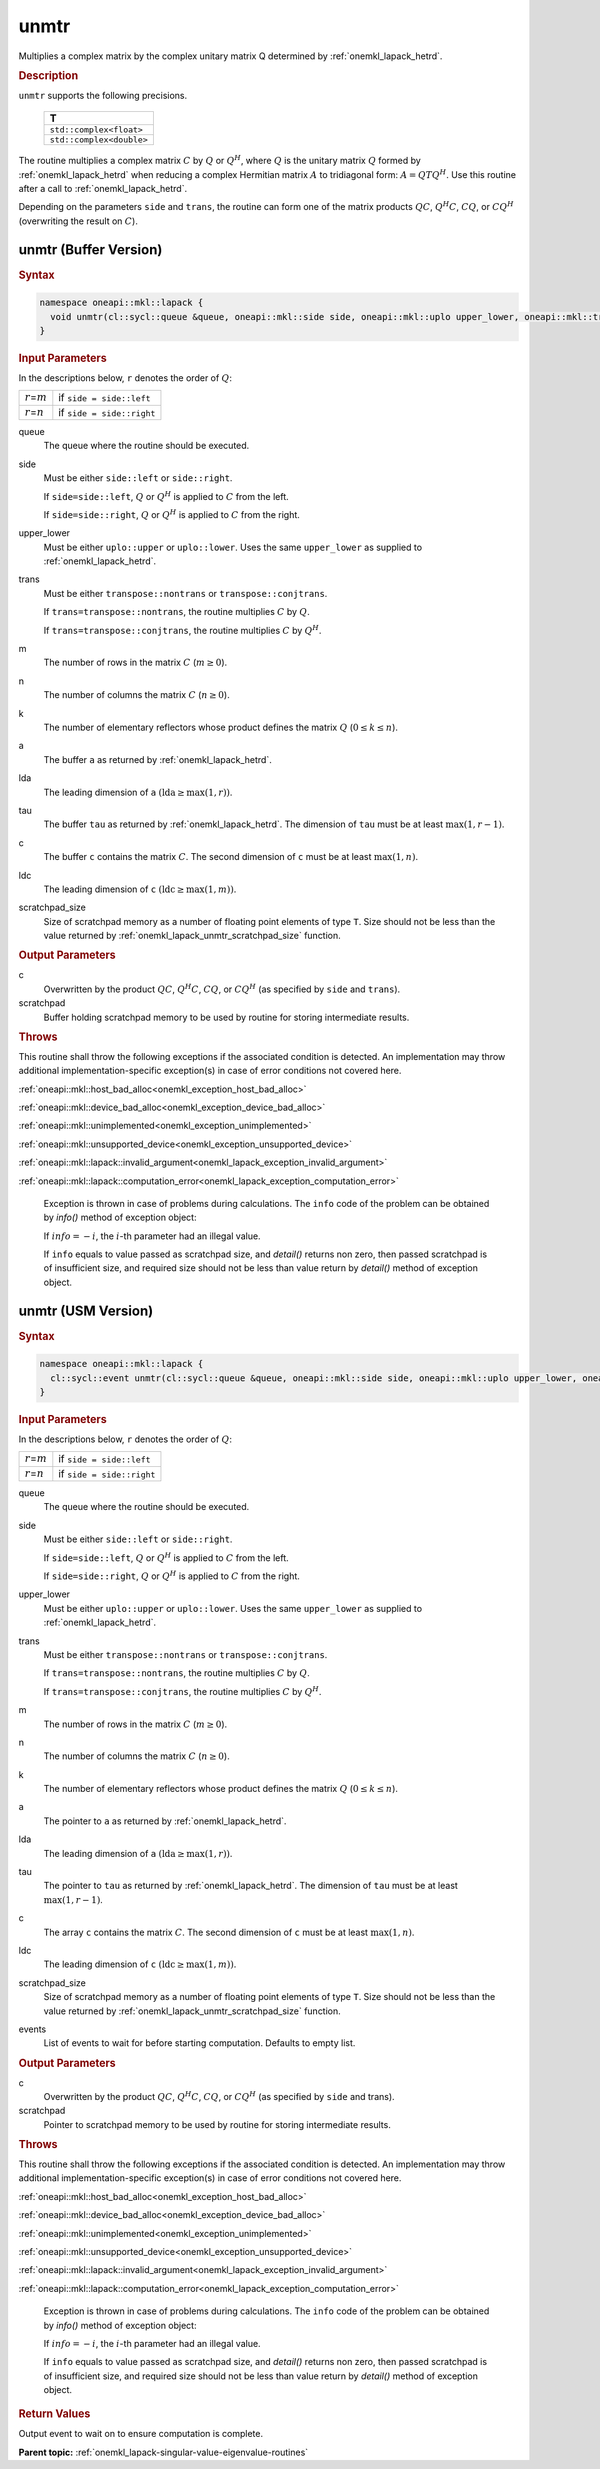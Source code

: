 .. SPDX-FileCopyrightText: 2019-2020 Intel Corporation
..
.. SPDX-License-Identifier: CC-BY-4.0

.. _onemkl_lapack_unmtr:

unmtr
=====

Multiplies a complex matrix by the complex unitary matrix Q
determined by
:ref:`onemkl_lapack_hetrd`.

.. container:: section

  .. rubric:: Description

``unmtr`` supports the following precisions.

     .. list-table:: 
        :header-rows: 1

        * -  T 
        * -  ``std::complex<float>`` 
        * -  ``std::complex<double>`` 

The routine multiplies a complex matrix :math:`C` by :math:`Q` or
:math:`Q^{H}`, where :math:`Q` is the unitary matrix :math:`Q` formed by
:ref:`onemkl_lapack_hetrd`
when reducing a complex Hermitian matrix :math:`A` to tridiagonal form:
:math:`A = QTQ^H`. Use this routine after a call to
:ref:`onemkl_lapack_hetrd`.

Depending on the parameters ``side`` and ``trans``, the routine can
form one of the matrix products :math:`QC`, :math:`Q^{H}C`,
:math:`CQ`, or :math:`CQ^{H}` (overwriting the result on :math:`C`).

unmtr (Buffer Version)
----------------------

.. container:: section

  .. rubric:: Syntax

.. code-block:: cpp

    namespace oneapi::mkl::lapack {
      void unmtr(cl::sycl::queue &queue, oneapi::mkl::side side, oneapi::mkl::uplo upper_lower, oneapi::mkl::transpose trans, std::int64_t m, std::int64_t n, cl::sycl::buffer<T,1> &a, std::int64_t lda, cl::sycl::buffer<T,1> &tau, cl::sycl::buffer<T,1> &c, std::int64_t ldc, cl::sycl::buffer<T,1> &scratchpad, std::int64_t scratchpad_size)
    }

.. container:: section

  .. rubric:: Input Parameters
      
In the descriptions below, ``r`` denotes the order of :math:`Q`:

.. container:: tablenoborder

     .. list-table:: 
        :header-rows: 0

        * -  :math:`r`\ =\ :math:`m` 
          -  if ``side = side::left`` 
        * -  :math:`r`\ =\ :math:`n` 
          -  if ``side = side::right`` 

queue
   The queue where the routine should be executed.

side
   Must be either ``side::left`` or ``side::right``.

   If ``side=side::left``, :math:`Q` or :math:`Q^{H}` is applied
   to :math:`C` from the left.

   If ``side=side::right``, :math:`Q` or :math:`Q^{H}` is applied
   to :math:`C` from the right.

upper_lower
   Must be either ``uplo::upper`` or ``uplo::lower``. Uses the same
   ``upper_lower`` as supplied to
   :ref:`onemkl_lapack_hetrd`.

trans
   Must be either ``transpose::nontrans`` or
   ``transpose::conjtrans``.

   If ``trans=transpose::nontrans``, the routine multiplies :math:`C` by
   :math:`Q`.

   If ``trans=transpose::conjtrans``, the routine multiplies :math:`C` by
   :math:`Q^{H}`.

m
   The number of rows in the matrix :math:`C` (:math:`m \ge 0`).

n
   The number of columns the matrix :math:`C` (:math:`n \ge 0`).

k
   The number of elementary reflectors whose product defines the
   matrix :math:`Q` (:math:`0 \le k \le n`).

a
   The buffer ``a`` as returned by
   :ref:`onemkl_lapack_hetrd`.

lda
   The leading dimension of ``a`` :math:`(\text{lda} \ge \max(1,r))`.

tau
   The buffer ``tau`` as returned by
   :ref:`onemkl_lapack_hetrd`. The
   dimension of ``tau`` must be at least :math:`\max(1,r-1)`.

c
   The buffer ``c`` contains the matrix :math:`C`. The second dimension of ``c``
   must be at least :math:`\max(1,n)`.

ldc
   The leading dimension of ``c`` :math:`(\text{ldc} \ge \max(1,m))`.

scratchpad_size
   Size of scratchpad memory as a number of floating point elements of type ``T``.
   Size should not be less than the value returned by :ref:`onemkl_lapack_unmtr_scratchpad_size` function.

.. container:: section

  .. rubric:: Output Parameters
      
c
   Overwritten by the product :math:`QC`, :math:`Q^{H}C`,
   :math:`CQ`, or :math:`CQ^{H}` (as specified by ``side`` and
   ``trans``).

scratchpad
   Buffer holding scratchpad memory to be used by routine for storing intermediate results.

.. container:: section

  .. rubric:: Throws

This routine shall throw the following exceptions if the associated condition is detected. An implementation may throw additional implementation-specific exception(s) in case of error conditions not covered here.

:ref:`oneapi::mkl::host_bad_alloc<onemkl_exception_host_bad_alloc>`

:ref:`oneapi::mkl::device_bad_alloc<onemkl_exception_device_bad_alloc>`

:ref:`oneapi::mkl::unimplemented<onemkl_exception_unimplemented>`

:ref:`oneapi::mkl::unsupported_device<onemkl_exception_unsupported_device>`

:ref:`oneapi::mkl::lapack::invalid_argument<onemkl_lapack_exception_invalid_argument>`

:ref:`oneapi::mkl::lapack::computation_error<onemkl_lapack_exception_computation_error>`

   Exception is thrown in case of problems during calculations. The ``info`` code of the problem can be obtained by `info()` method of exception object:

   If :math:`info=-i`, the :math:`i`-th parameter had an illegal value.

   If ``info`` equals to value passed as scratchpad size, and `detail()` returns non zero, then passed scratchpad is of insufficient size, and required size should not be less than value return by `detail()` method of exception object.

unmtr (USM Version)
----------------------

.. container:: section

  .. rubric:: Syntax

.. code-block:: cpp

    namespace oneapi::mkl::lapack {
      cl::sycl::event unmtr(cl::sycl::queue &queue, oneapi::mkl::side side, oneapi::mkl::uplo upper_lower, oneapi::mkl::transpose trans, std::int64_t m, std::int64_t n, const T *a, std::int64_t lda, const T *tau, T *c, std::int64_t ldc, T *scratchpad, std::int64_t scratchpad_size, const std::vector<cl::sycl::event> &events = {})
    }

.. container:: section

  .. rubric:: Input Parameters
      
In the descriptions below, ``r`` denotes the order of :math:`Q`:

.. container:: tablenoborder

     .. list-table:: 
        :header-rows: 0

        * -  :math:`r`\ =\ :math:`m` 
          -  if ``side = side::left`` 
        * -  :math:`r`\ =\ :math:`n` 
          -  if ``side = side::right`` 

queue
   The queue where the routine should be executed.

side
   Must be either ``side::left`` or ``side::right``.

   If ``side=side::left``, :math:`Q` or :math:`Q^{H}` is applied
   to :math:`C` from the left.

   If ``side=side::right``, :math:`Q` or :math:`Q^{H}` is applied
   to :math:`C` from the right.

upper_lower
   Must be either ``uplo::upper`` or ``uplo::lower``. Uses the same
   ``upper_lower`` as supplied to
   :ref:`onemkl_lapack_hetrd`.

trans
   Must be either ``transpose::nontrans`` or
   ``transpose::conjtrans``.

   If ``trans=transpose::nontrans``, the routine multiplies :math:`C` by
   :math:`Q`.

   If ``trans=transpose::conjtrans``, the routine multiplies :math:`C` by
   :math:`Q^{H}`.

m
   The number of rows in the matrix :math:`C` (:math:`m \ge 0`).

n
   The number of columns the matrix :math:`C` (:math:`n \ge 0`).

k
   The number of elementary reflectors whose product defines the
   matrix :math:`Q` (:math:`0 \le k \le n`).

a
   The pointer to ``a`` as returned by
   :ref:`onemkl_lapack_hetrd`.

lda
   The leading dimension of ``a`` :math:`(\text{lda} \ge \max(1,r))`.

tau
   The pointer to ``tau`` as returned by
   :ref:`onemkl_lapack_hetrd`. The
   dimension of ``tau`` must be at least :math:`\max(1,r-1)`.

c
   The array ``c`` contains the matrix :math:`C`. The second dimension of ``c``
   must be at least :math:`\max(1,n)`.

ldc
   The leading dimension of ``c`` :math:`(\text{ldc} \ge \max(1,m))`.

scratchpad_size
   Size of scratchpad memory as a number of floating point elements of type ``T``.
   Size should not be less than the value returned by :ref:`onemkl_lapack_unmtr_scratchpad_size` function.

events
   List of events to wait for before starting computation. Defaults to empty list.

.. container:: section

  .. rubric:: Output Parameters
      
c
   Overwritten by the product :math:`QC`, :math:`Q^{H}C`,
   :math:`CQ`, or :math:`CQ^{H}` (as specified by ``side`` and
   trans).

scratchpad
   Pointer to scratchpad memory to be used by routine for storing intermediate results.

.. container:: section

  .. rubric:: Throws

This routine shall throw the following exceptions if the associated condition is detected. An implementation may throw additional implementation-specific exception(s) in case of error conditions not covered here.

:ref:`oneapi::mkl::host_bad_alloc<onemkl_exception_host_bad_alloc>`

:ref:`oneapi::mkl::device_bad_alloc<onemkl_exception_device_bad_alloc>`

:ref:`oneapi::mkl::unimplemented<onemkl_exception_unimplemented>`

:ref:`oneapi::mkl::unsupported_device<onemkl_exception_unsupported_device>`

:ref:`oneapi::mkl::lapack::invalid_argument<onemkl_lapack_exception_invalid_argument>`

:ref:`oneapi::mkl::lapack::computation_error<onemkl_lapack_exception_computation_error>`

   Exception is thrown in case of problems during calculations. The ``info`` code of the problem can be obtained by `info()` method of exception object:

   If :math:`info=-i`, the :math:`i`-th parameter had an illegal value.

   If ``info`` equals to value passed as scratchpad size, and `detail()` returns non zero, then passed scratchpad is of insufficient size, and required size should not be less than value return by `detail()` method of exception object.

.. container:: section

  .. rubric:: Return Values

Output event to wait on to ensure computation is complete.

**Parent topic:** :ref:`onemkl_lapack-singular-value-eigenvalue-routines`

